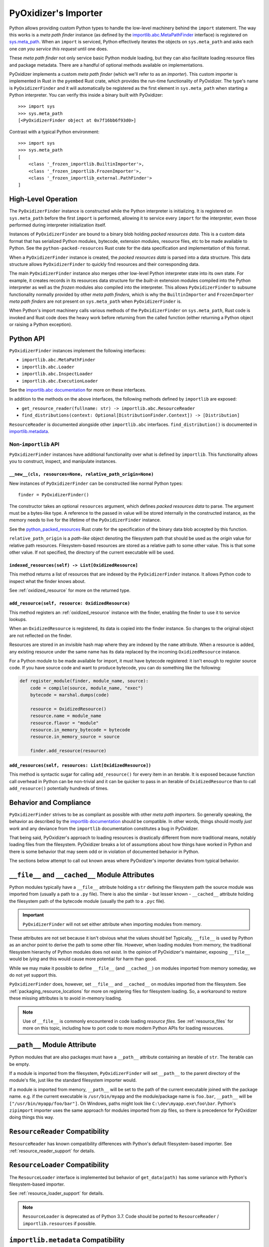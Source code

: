 .. _packaging_importer:

=====================
PyOxidizer's Importer
=====================

Python allows providing custom Python types to handle the low-level
machinery behind the ``import`` statement. The way this works is a
*meta path finder* instance (as defined by the
`importlib.abc.MetaPathFinder <https://docs.python.org/3/library/importlib.html#importlib.abc.MetaPathFinder>`_
interface) is registered on
`sys.meta_path <https://docs.python.org/3/library/sys.html#sys.meta_path>`_.
When an ``import`` is serviced, Python effectively iterates the objects
on ``sys.meta_path`` and asks each one *can you service this request*
until one does.

These *meta path finder* not only service basic Python module loading,
but they can also facilitate loading resource files and package metadata.
There are a handful of optional methods available on implementations.

PyOxidizer implements a custom *meta path finder* (which we'll refer to
as an *importer*). This custom importer is implemented in Rust in the
``pyembed`` Rust crate, which provides the run-time functionality of
PyOxidizer. The type's name is ``PyOxidizerFinder`` and it will
automatically be registered as the first element in ``sys.meta_path``
when starting a Python interpreter. You can verify this inside a binary
built with PyOxidizer::

   >>> import sys
   >>> sys.meta_path
   [<PyOxidizerFinder object at 0x7f16bb6f93d0>]

Contrast with a typical Python environment::

   >>> import sys
   >>> sys.meta_path
   [
       <class '_frozen_importlib.BuiltinImporter'>,
       <class '_frozen_importlib.FrozenImporter'>,
       <class '_frozen_importlib_external.PathFinder'>
   ]

High-Level Operation
====================

The ``PyOxidizerFinder`` instance is constructed while the Python interpreter
is initializing. It is registered on ``sys.meta_path`` before the first
``import`` is performed, allowing it to service every ``import`` for the
interpreter, even those performed during interpreter initialization itself.

Instances of ``PyOxidizerFinder`` are bound to a binary blob holding
*packed resources data*. This is a custom data format that has serialized
Python modules, bytecode, extension modules, resource files, etc to be made
available to Python. See the ``python-packed-resources`` Rust crate for
the data specification and implementation of this format.

When a ``PyOxidizerFinder`` instance is created, the *packed resources data*
is parsed into a data structure. This data structure allows ``PyOxidizerFinder``
to quickly find resources and their corresponding data.

The main ``PyOxidizerFinder`` instance also merges other low-level Python
interpreter state into its own state. For example, it creates records in
its resources data structure for the *built-in* extension modules compiled
into the Python interpreter as well as the *frozen* modules also compiled
into the interpreter. This allows ``PyOxidizerFinder`` to subsume
functionality normally provided by other *meta path finders*, which is
why the ``BuiltinImporter`` and ``FrozenImporter`` *meta path finders* are
not present on ``sys.meta_path`` when ``PyOxidizerFinder`` is.

When Python's import machinery calls various methods of the
``PyOxidizerFinder`` on ``sys.meta_path``, Rust code is invoked and Rust
code does the heavy work before returning from the called function (either
returning a Python object or raising a Python exception).

Python API
==========

``PyOxidizerFinder`` instances implement the following interfaces:

* ``importlib.abc.MetaPathFinder``
* ``importlib.abc.Loader``
* ``importlib.abc.InspectLoader``
* ``importlib.abc.ExecutionLoader``

See the `importlib.abc documentation <https://docs.python.org/3/library/importlib.html#module-importlib.abc>`_
for more on these interfaces.

In addition to the methods on the above interfaces, the following methods
defined by ``importlib`` are exposed:

* ``get_resource_reader(fullname: str) -> importlib.abc.ResourceReader``
* ``find_distributions(context: Optional[DistributionFinder.Context]) -> [Distribution]``

``ResourceReader`` is documented alongside other ``importlib.abc`` interfaces.
``find_distribution()`` is documented in
`importlib.metadata <https://docs.python.org/3/library/importlib.metadata.html>`_.

Non-``importlib`` API
---------------------

``PyOxidizerFinder`` instances have additional functionality over what
is defined by ``importlib``. This functionality allows you to construct,
inspect, and manipulate instances.

.. _pyoxidizer_finder__new__:

``__new__(cls, resources=None, relative_path_origin=None)``
^^^^^^^^^^^^^^^^^^^^^^^^^^^^^^^^^^^^^^^^^^^^^^^^^^^^^^^^^^^

New instances of ``PyOxidizerFinder`` can be constructed like normal
Python types::

    finder = PyOxidizerFinder()

The constructor takes an optional ``resources`` argument, which defines
*packed resources data* to parse. The argument must be a bytes-like type.
A reference to the passed in value will be stored internally in the
constructed instance, as the memory needs to live for the lifetime of
the ``PyOxidizerFinder`` instance.

See the `python_packed_resources <https://docs.rs/python-packed-resources/0.1.0/python_packed_resources/>`_
Rust crate for the specification of the binary data blob accepted by this
function.

``relative_path_origin`` is a *path-like* object denoting the filesystem
path that should be used as the *origin* value for relative path resources.
Filesystem-based resources are stored as a relative path to some other
value. This is that some other value. If not specified, the directory of
the current executable will be used.

.. _pyoxidizer_finder_indexed_resources:

``indexed_resources(self) -> List[OxidizedResource]``
^^^^^^^^^^^^^^^^^^^^^^^^^^^^^^^^^^^^^^^^^^^^^^^^^^^^^

This method returns a list of resources that are indexed by the
``PyOxidizerFinder`` instance. It allows Python code to inspect what
the finder knows about.

See :ref:`oxidized_resource` for more on the returned type.

.. _pyoxidizer_finder_add_resource:

``add_resource(self, resource: OxidizedResource)``
^^^^^^^^^^^^^^^^^^^^^^^^^^^^^^^^^^^^^^^^^^^^^^^^^^

This method registers an :ref:`oxidized_resource` instance with the finder,
enabling the finder to use it to service lookups.

When an ``OxidizedResource`` is registered, its data is copied into the
finder instance. So changes to the original object are not reflected on the
finder.

Resources are stored in an invisible hash map where they are indexed by
the ``name`` attribute. When a resource is added, any existing resource
under the same name has its data replaced by the incoming ``OxidizedResource``
instance.

For a Python module to be made available for import, it must have
bytecode registered: it isn't enough to register source code. If you have
source code and want to produce bytecode, you can do something like the
following:

.. code-block:: python

   def register_module(finder, module_name, source):
       code = compile(source, module_name, "exec")
       bytecode = marshal.dumps(code)

       resource = OxidizedResource()
       resource.name = module_name
       resource.flavor = "module"
       resource.in_memory_bytecode = bytecode
       resource.in_memory_source = source

       finder.add_resource(resource)

``add_resources(self, resources: List[OxidizedResource])``
^^^^^^^^^^^^^^^^^^^^^^^^^^^^^^^^^^^^^^^^^^^^^^^^^^^^^^^^^^

This method is syntactic sugar for calling ``add_resource()`` for every
item in an iterable. It is exposed because function call overhead in Python
can be non-trivial and it can be quicker to pass in an iterable of
``OxidizedResource`` than to call ``add_resource()`` potentially hundreds
of times.

Behavior and Compliance
=======================

``PyOxidizerFinder`` strives to be as compliant as possible with other *meta
path importers*. So generally speaking, the behavior as described by the
`importlib documentation <https://docs.python.org/3/library/importlib.html>`_
should be compatible. In other words, things should mostly *just work*
and any deviance from the ``importlib`` documentation constitutes a bug
in PyOxidizer.

That being said, PyOxidizer's approach to loading resources is drastically
different from more traditional means, notably loading files from the
filesystem. PyOxidizer breaks a lot of assumptions about how things
have worked in Python and there is some behavior that may seem odd or
in violation of documented behavior in Python.

The sections below attempt to call out known areas where PyOxidizer's
importer deviates from typical behavior.

.. _no_file:

``__file__`` and ``__cached__`` Module Attributes
=================================================

Python modules typically have a ``__file__`` attribute holding a ``str``
defining the filesystem path the source module was imported from (usually
a path to a ``.py`` file). There is also the similar - but lesser known -
``__cached__`` attribute holding the filesystem path of the bytecode module
(usually the path to a ``.pyc`` file).

.. important::

   ``PyOxidizerFinder`` will not set either attribute when importing modules
   from memory.

These attributes are not set because it isn't obvious what the values
should be! Typically, ``__file__`` is used by Python as an anchor point
to derive the path to some other file. However, when loading modules
from memory, the traditional filesystem hierarchy of Python modules
does not exist. In the opinion of PyOxidizer's maintainer, exposing
``__file__`` would be *lying* and this would cause more potential for
harm than good.

While we may make it possible to define ``__file__`` (and ``__cached__``)
on modules imported from memory someday, we do not yet support this.

``PyOxidizerFinder`` does, however, set ``__file__`` and ``__cached__``
on modules imported from the filesystem. See
:ref:`packaging_resource_locations` for more on registering files for
filesystem loading. So, a workaround to restore these missing attributes
is to avoid in-memory loading.

.. note::

   Use of ``__file__`` is commonly encountered in code loading *resource
   files*. See :ref:`resource_files` for more on this topic, including
   how to port code to more modern Python APIs for loading resources.

``__path__`` Module Attribute
=============================

Python modules that are also packages must have a ``__path__`` attribute
containing an iterable of ``str``. The iterable can be empty.

If a module is imported from the filesystem, ``PyOxidizerFinder`` will
set ``__path__`` to the parent directory of the module's file, just like
the standard filesystem importer would.

If a module is imported from memory, ``__path__`` will be set to the
path of the current executable joined with the package name. e.g. if
the current executable is ``/usr/bin/myapp`` and the module/package name
is ``foo.bar``, ``__path__`` will be ``["/usr/bin/myapp/foo/bar"]``.
On Windows, paths might look like ``C:\dev\myapp.exe\foo\bar``. Python's
``zipimport`` importer uses the same approach for modules imported from
zip files, so there is precedence for PyOxidizer doing things this way.

``ResourceReader`` Compatibility
================================

``ResourceReader`` has known compatibility differences with Python's default
filesystem-based importer. See :ref:`resource_reader_support` for details.

``ResourceLoader`` Compatibility
================================

The ``ResourceLoader`` interface is implemented but behavior of
``get_data(path)`` has some variance with Python's filesystem-based importer.

See :ref:`resource_loader_support` for details.

.. note::

   ``ResourceLoader`` is deprecated as of Python 3.7. Code should be ported
   to ``ResourceReader`` / ``importlib.resources`` if possible.

.. _packaging_importlib_metadata_compatibility:

``importlib.metadata`` Compatibility
====================================

``PyOxidizerFinder`` implements ``find_distributions()`` and therefore provides
the required hook for ``importlib.metadata`` to resolve ``Distribution``
instances. However, the returned objects do not implement the full
``Distribution`` interface.

This is because there is no available ``Distribution`` base class in Python
3.7 for PyOxidizer to extend with its custom functionality. We could
implement all of this functionality, but it would be a lot of work: it
would be easier to wait until PyOxidizer requires Python 3.8 and then we
can use the types in ``importlib.metadata`` directly.

The ``PyOxidizerDistribution`` instances returned by
``PyOxidizerFinder.find_distributions()`` have the following behavior:

* ``read_text(filename)`` will return a ``str`` on success or raise
  ``IOError`` on failure.
* The ``metadata`` property will return an ``email.message.Message`` instance
  from the parsed ``METADATA`` or ``PKG-INFO`` file, just like the standard
  library. ``IOError`` will be raised if these metadata files cannot be found.
* The ``version`` property will resolve to a ``str`` on success or raise
  ``IOError`` on failure to resolve ``metadata``.
* The ``entry_points``, ``files``, and ``requires`` properties/attributes
  will raise ``NotImplementedError`` on access.

In addition, ``PyOxidizerFinder.find_distributions()`` ignores the ``path``
attribute of the passed ``Context`` instance. Only the ``name`` attribute
is consulted. If ``name`` is ``None``, all packages with registered
distribution files will be returned. Otherwise the returned ``list``
contains at most 1 ``PyOxidizerDistribution`` corresponding to the
requested package ``name``.

.. _oxidized_resource:

``OxidizedResource`` Python Type
================================

The ``OxidizedResource`` Python type represents a *resource* that is indexed
by a ``PyOxidizerFinder`` instance.

Each instance represents a named entity with associated metadata and data.
e.g. an instance can represent a Python module with associated source and
bytecode.

New instances can be constructed via ``OxidizedResource()``. This will return
an instance whose ``flavor = "none"`` and ``name = ""``. All properties will
be ``None`` or ``false``.

Properties
----------

The following properties/attributes exist on ``OxidizedResource`` instances:

``flavor``
   A ``str`` describing the *flavor* of this resource.
   See :ref:`oxidized_resource_flavors` for more.

``name``
   The ``str`` name of the resource.

``is_package``
   A ``bool`` indicating if this resource is a Python package.

``is_namespace_package``
   A ``bool`` indicating if this resource is a Python namespace package.

``in_memory_source``
   ``bytes`` or ``None`` holding Python module source code that should be
   imported from memory.

``in_memory_bytecode``
   ``bytes`` or ``None`` holding Python module bytecode that should be
   imported from memory.

``in_memory_bytecode_opt1``
   ``bytes`` or ``None`` holding Python module bytecode at optimization level 1
   that should be imported from memory.

``in_memory_bytecode_opt2``
   ``bytes`` or ``None`` holding Python module bytecode at optimization level 2
   that should be imported from memory.

``in_memory_extension_module_shared_library``
   ``bytes`` or ``None`` holding native machine code defining a Python extension
   module shared library that should be imported from memory.

``in_memory_package_resources``
   ``dict[str, bytes]`` or ``None`` holding resource files to make available to
   the ``importlib.resources`` APIs via in-memory data access. The ``name`` of
   this object will be a Python package name. Keys in this dict are virtual
   filenames under that package. Values are raw file data.

``in_memory_distribution_resources``
   ``dict[str, bytes]`` or ``None`` holding resource files to make available to
   the ``importlib.metadata`` API via in-memory data access. The ``name`` of
   this object will be a Python package name. Keys in this dict are virtual
   filenames. Values are raw file data.

``in_memory_shared_library``
   ``bytes`` or ``None`` holding a shared library that should be imported from
   memory.

``shared_library_dependency_names``
   ``list[str]`` or ``None`` holding the names of shared libraries that this
   resource depends on. If this resource defines a loadable shared library,
   this list can be used to express what other shared libraries it depends on.

``relative_path_module_source``
   ``pathlib.Path`` or ``None`` holding the relative path to Python module
   source that should be imported from the filesystem.

``relative_path_module_bytecode``
   ``pathlib.Path`` or ``None`` holding the relative path to Python module
   bytecode that should be imported from the filesystem.

``relative_path_module_bytecode_opt1``
   ``pathlib.Path`` or ``None`` holding the relative path to Python module
   bytecode at optimization level 1 that should be imported from the filesystem.

``relative_path_module_bytecode_opt1``
   ``pathlib.Path`` or ``None`` holding the relative path to Python module
   bytecode at optimization level 2 that should be imported from the filesystem.

``relative_path_extension_module_shared_library``
   ``pathlib.Path`` or ``None`` holding the relative path to a Python extension
   module that should be imported from the filesystem.

``relative_path_package_resources``
   ``dict[str, pathlib.Path]`` or ``None`` holding resource files to make
   available to the ``importlib.resources`` APIs via filesystem access. The
   ``name`` of this object will be a Python package name. Keys in this dict are
   filenames under that package. Values are relative paths to files from which
   to read data.

``relative_path_distribution_resources``
   ``dict[str, pathlib.Path]`` or ``None`` holding resource files to make
   available to the ``importlib.metadata`` APIs via filesystem access. The
   ``name`` of this object will be a Python package name. Keys in this dict are
   filenames under that package. Values are relative paths to files from which
   to read data.

Property getters return a copy of data backed by a data structure not
exposed to Python.

.. warning::

   Mutations on values return by properties will **not** mutate the
   underlying ``OxidizedResource`` instance. You **must reassign a new
   value to persist changes**.

For example, ``resource.in_memory_package_resources["foo"] = b"foo"``
will create a new ``dict`` to service the ``in_memory_package_resources``
attribute access. Then, a new key will be inserted into that ``dict``.
This ``dict`` will be immediately thrown away because it was created
to service the attribute access and isn't stored in the underlying
data structure.

.. _oxidized_resource_flavors:

``OxidizedResource`` Flavors
----------------------------

Each ``OxidizedResource`` instance describes a particular type of resource.
The type is indicated by a ``flavor`` property on the instance.

The following flavors are defined:

``none``
   There is no resource flavor (you shouldn't see this).

``module``
   A Python module. These typically have source or bytecode attached.

   Modules can also be packages. In this case, they can hold additional
   data, such as a mapping of resource files.

``built-in``
   A built-in extension module. These represent Python extension modules
   that are compiled into the application and don't exist as separate
   shared libraries.

``frozen``
   A frozen Python module. These are Python modules whose bytecode is
   compiled into the application.

``extension``
   A Python extension module. These are shared libraries that can be loaded
   to provide additional modules to Python.

``shared_library``
   A shared library. e.g. a ``.so`` or ``.dll``.

Security Implications of Loading Resources
==========================================

``PyOxidizerFinder`` allows Python code to define its own ``OxidizedResource``
instances to be made available for loading. This means Python code can define
its own Python module source or bytecode that could later be executed. It also
allows registration of extension modules and shared libraries, which give
a vector for allowing execution of native machine code.

This feature has security implications, as it provides a vector for arbitrary
code execution.

While it might be possible to restrict this feature to provide stronger
security protections, we have not done so yet. Our thinking here is that
it is extremely difficult to sandbox Python code. Security sandboxing at the
Python layer is effectively impossible: the only effective mechanism to
sandbox Python is to add protections at the process level. e.g. by restricting
what system calls can be performed. We feel that the capability to inject
new Python modules and even shared libraries via ``PyOxidizerFinder`` doesn't
provide any new or novel vector that doesn't already exist in Python's standard
library and can't already be exploited by well-crafted Python code. Therefore,
this feature isn't a net regression in security protection.

If you have a use case that requires limiting the features of
``PyOxidizerFinder`` so security isn't sacrificed, please
`file an issue <https://github.com/indygreg/PyOxidizer/issues>`.
